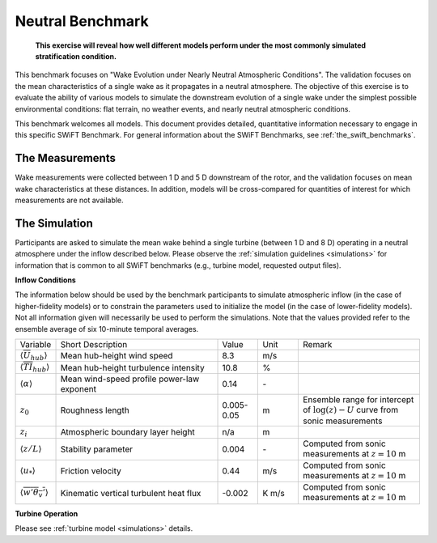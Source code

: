.. _swift_neutral_evolution:


Neutral Benchmark
=================

.. pull-quote::

    **This exercise will reveal how well different models perform under the most commonly simulated stratification condition.**

This benchmark focuses on "Wake Evolution under Nearly Neutral Atmospheric Conditions". The validation focuses on the mean characteristics of a single wake as it propagates in a neutral atmosphere.  The objective of this exercise is to evaluate the ability of various models to simulate the downstream evolution of a single wake under the simplest possible environmental conditions: flat terrain, no weather events, and nearly neutral atmospheric conditions. 

This benchmark welcomes all models. This document provides detailed, quantitative information necessary to engage in this specific SWiFT Benchmark. For general information about the SWiFT Benchmarks, see :ref:`the_swift_benchmarks`.

The Measurements
----------------

Wake measurements were collected between 1 D and 5 D downstream of the rotor, and the validation focuses on mean wake characteristics at these distances. In addition, models will be cross-compared for quantities of interest for which measurements are not available.


The Simulation
--------------

Participants are asked to simulate the mean wake behind a single turbine (between 1 D and 8 D) operating in a neutral atmosphere under the inflow described below. Please observe the :ref:`simulation guidelines <simulations>` for information that is common to all SWiFT benchmarks (e.g., turbine model, requested output files).


**Inflow Conditions**

The information below should be used by the benchmark participants to simulate atmospheric inflow (in the case of higher-fidelity models) or to constrain the parameters used to initialize the model (in the case of lower-fidelity models). Not all information given will necessarily be used to perform the simulations. Note that the values provided refer to the ensemble average of six 10-minute temporal averages.

.. table:: 
    :widths: 10 40 10 10 30
    
    +---------------------------------------------------+--------------------------------------------+------------+-------+----------------------------------------------------------------------------------+
    | Variable                                          | Short Description                          | Value      | Unit  | Remark                                                                           |
    +---------------------------------------------------+--------------------------------------------+------------+-------+----------------------------------------------------------------------------------+
    | :math:`\langle \overline{U}_{hub} \rangle`        | Mean hub-height wind speed                 | 8.3        | m/s   |                                                                                  |
    +---------------------------------------------------+--------------------------------------------+------------+-------+----------------------------------------------------------------------------------+
    | :math:`\langle \overline{TI}_{hub} \rangle`       | Mean hub-height turbulence intensity       | 10.8       | %     |                                                                                  |
    +---------------------------------------------------+--------------------------------------------+------------+-------+----------------------------------------------------------------------------------+
    | :math:`\langle \alpha\rangle`                     | Mean wind-speed profile power-law exponent | 0.14       | \-    |                                                                                  |
    +---------------------------------------------------+--------------------------------------------+------------+-------+----------------------------------------------------------------------------------+
    | :math:`z_0`                                       | Roughness length                           | 0.005-0.05 | m     | Ensemble range for intercept of :math:`\log(z)-U` curve from sonic measurements  | 
    +---------------------------------------------------+--------------------------------------------+------------+-------+----------------------------------------------------------------------------------+
    | :math:`z_i`                                       | Atmospheric boundary layer height          | n/a        | m     |                                                                                  |
    +---------------------------------------------------+--------------------------------------------+------------+-------+----------------------------------------------------------------------------------+
    | :math:`\langle z/L \rangle`                       | Stability parameter                        | 0.004      | \-    | Computed from sonic measurements at :math:`z=10` m                               |       
    +---------------------------------------------------+--------------------------------------------+------------+-------+----------------------------------------------------------------------------------+
    | :math:`\langle u_* \rangle`                       | Friction velocity                          | 0.44       | m/s   | Computed from sonic measurements at :math:`z=10` m                               |
    +---------------------------------------------------+--------------------------------------------+------------+-------+----------------------------------------------------------------------------------+
    | :math:`\langle \overline{w'\theta_v'} \rangle`    | Kinematic vertical turbulent heat flux     | -0.002     | K m/s | Computed from sonic measurements at :math:`z=10` m                               |
    +---------------------------------------------------+--------------------------------------------+------------+-------+----------------------------------------------------------------------------------+    

**Turbine Operation**

Please see :ref:`turbine model <simulations>` details.

